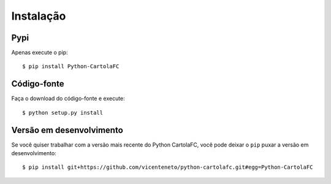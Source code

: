 .. _installation:

Instalação
==========

Pypi
----

Apenas execute o pip::

    $ pip install Python-CartolaFC


Código-fonte
------------

Faça o download do código-fonte e execute::

    $ python setup.py install


Versão em desenvolvimento
-------------------------

Se você quiser trabalhar com a versão mais recente do Python CartolaFC, você pode deixar o ``pip`` puxar a versão em
desenvolvimento::

    $ pip install git+https://github.com/vicenteneto/python-cartolafc.git#egg=Python-CartolaFC
